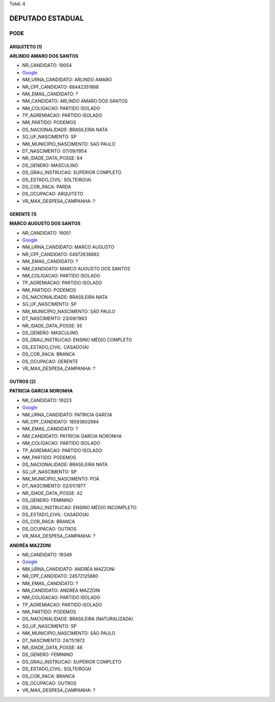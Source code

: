 Total: 4

DEPUTADO ESTADUAL
=================

PODE
----

ARQUITETO (1)
.............

**ARLINDO AMARO DOS SANTOS**

- NR_CANDIDATO: 19054
- `Google <https://www.google.com/search?q=ARLINDO+AMARO+DOS+SANTOS>`_
- NM_URNA_CANDIDATO: ARLINDO AMARO
- NR_CPF_CANDIDATO: 68442351868
- NM_EMAIL_CANDIDATO: ?
- NM_CANDIDATO: ARLINDO AMARO DOS SANTOS
- NM_COLIGACAO: PARTIDO ISOLADO
- TP_AGREMIACAO: PARTIDO ISOLADO
- NM_PARTIDO: PODEMOS
- DS_NACIONALIDADE: BRASILEIRA NATA
- SG_UF_NASCIMENTO: SP
- NM_MUNICIPIO_NASCIMENTO: SAO PAULO
- DT_NASCIMENTO: 07/09/1954
- NR_IDADE_DATA_POSSE: 64
- DS_GENERO: MASCULINO
- DS_GRAU_INSTRUCAO: SUPERIOR COMPLETO
- DS_ESTADO_CIVIL: SOLTEIRO(A)
- DS_COR_RACA: PARDA
- DS_OCUPACAO: ARQUITETO
- VR_MAX_DESPESA_CAMPANHA: ?


GERENTE (1)
...........

**MARCO AUGUSTO DOS SANTOS**

- NR_CANDIDATO: 19051
- `Google <https://www.google.com/search?q=MARCO+AUGUSTO+DOS+SANTOS>`_
- NM_URNA_CANDIDATO: MARCO AUGUSTO
- NR_CPF_CANDIDATO: 04972636882
- NM_EMAIL_CANDIDATO: ?
- NM_CANDIDATO: MARCO AUGUSTO DOS SANTOS
- NM_COLIGACAO: PARTIDO ISOLADO
- TP_AGREMIACAO: PARTIDO ISOLADO
- NM_PARTIDO: PODEMOS
- DS_NACIONALIDADE: BRASILEIRA NATA
- SG_UF_NASCIMENTO: SP
- NM_MUNICIPIO_NASCIMENTO: SÃO PAULO
- DT_NASCIMENTO: 23/09/1963
- NR_IDADE_DATA_POSSE: 55
- DS_GENERO: MASCULINO
- DS_GRAU_INSTRUCAO: ENSINO MÉDIO COMPLETO
- DS_ESTADO_CIVIL: CASADO(A)
- DS_COR_RACA: BRANCA
- DS_OCUPACAO: GERENTE
- VR_MAX_DESPESA_CAMPANHA: ?


OUTROS (2)
..........

**PATRICIA GARCIA NORONHA**

- NR_CANDIDATO: 19223
- `Google <https://www.google.com/search?q=PATRICIA+GARCIA+NORONHA>`_
- NM_URNA_CANDIDATO: PATRICIA GARCIA
- NR_CPF_CANDIDATO: 18593602894
- NM_EMAIL_CANDIDATO: ?
- NM_CANDIDATO: PATRICIA GARCIA NORONHA
- NM_COLIGACAO: PARTIDO ISOLADO
- TP_AGREMIACAO: PARTIDO ISOLADO
- NM_PARTIDO: PODEMOS
- DS_NACIONALIDADE: BRASILEIRA NATA
- SG_UF_NASCIMENTO: SP
- NM_MUNICIPIO_NASCIMENTO: POÁ
- DT_NASCIMENTO: 02/01/1977
- NR_IDADE_DATA_POSSE: 42
- DS_GENERO: FEMININO
- DS_GRAU_INSTRUCAO: ENSINO MÉDIO INCOMPLETO
- DS_ESTADO_CIVIL: CASADO(A)
- DS_COR_RACA: BRANCA
- DS_OCUPACAO: OUTROS
- VR_MAX_DESPESA_CAMPANHA: ?


**ANDRÉA MAZZONI**

- NR_CANDIDATO: 19349
- `Google <https://www.google.com/search?q=ANDRÉA+MAZZONI>`_
- NM_URNA_CANDIDATO: ANDRÉA MAZZONI
- NR_CPF_CANDIDATO: 24572125880
- NM_EMAIL_CANDIDATO: ?
- NM_CANDIDATO: ANDRÉA MAZZONI
- NM_COLIGACAO: PARTIDO ISOLADO
- TP_AGREMIACAO: PARTIDO ISOLADO
- NM_PARTIDO: PODEMOS
- DS_NACIONALIDADE: BRASILEIRA (NATURALIZADA)
- SG_UF_NASCIMENTO: SP
- NM_MUNICIPIO_NASCIMENTO: SÃO PAULO
- DT_NASCIMENTO: 24/11/1972
- NR_IDADE_DATA_POSSE: 46
- DS_GENERO: FEMININO
- DS_GRAU_INSTRUCAO: SUPERIOR COMPLETO
- DS_ESTADO_CIVIL: SOLTEIRO(A)
- DS_COR_RACA: BRANCA
- DS_OCUPACAO: OUTROS
- VR_MAX_DESPESA_CAMPANHA: ?

